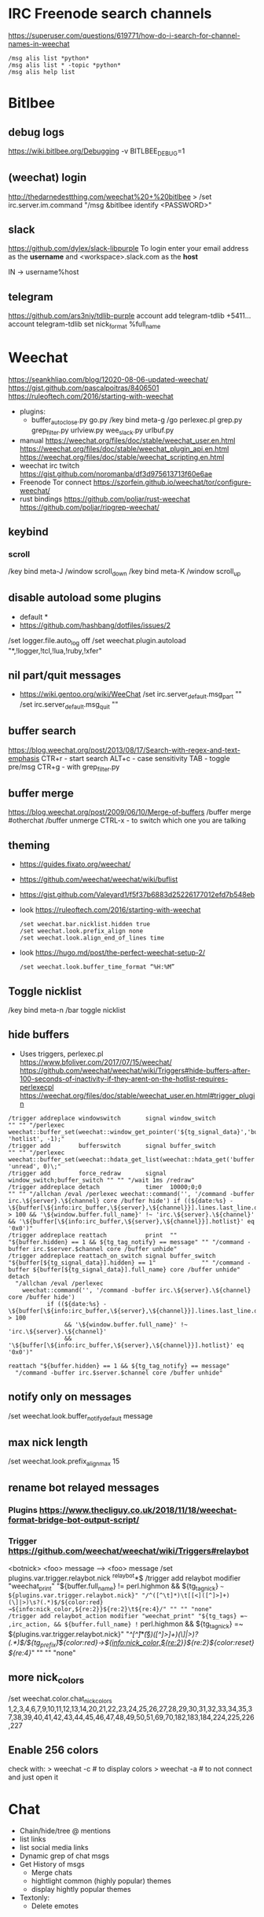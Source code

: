 * IRC Freenode search channels
  https://superuser.com/questions/619771/how-do-i-search-for-channel-names-in-weechat
  #+begin_src
  /msg alis list *python*
  /msg alis list * -topic *python*
  /msg alis help list
  #+end_src
* Bitlbee
** debug logs
https://wiki.bitlbee.org/Debugging
-v
BITLBEE_DEBUG=1
** (weechat) login
http://thedarnedestthing.com/weechat%20+%20bitlbee
> /set irc.server.im.command "/msg &bitlbee identify <PASSWORD>"
** slack
https://github.com/dylex/slack-libpurple
To login enter your email address as the *username*
and <workspace>.slack.com as the *host*

IN -> username%host

** telegram
https://github.com/ars3niy/tdlib-purple
account add telegram-tdlib +5411...
account telegram-tdlib set nick_format %full_name
* Weechat
https://seankhliao.com/blog/12020-08-06-updated-weechat/
https://gist.github.com/pascalpoitras/8406501
https://ruleoftech.com/2016/starting-with-weechat
- plugins:
  - buffer_autoclose.py
    go.py /key bind meta-g /go
    perlexec.pl
    grep.py
    grep_filter.py
    urlview.py
    wee_slack.py
    urlbuf.py
- manual
  https://weechat.org/files/doc/stable/weechat_user.en.html
  https://weechat.org/files/doc/stable/weechat_plugin_api.en.html
  https://weechat.org/files/doc/stable/weechat_scripting.en.html
- weechat irc twitch
  https://gist.github.com/noromanba/df3d975613713f60e6ae
- Freenode Tor connect
  https://szorfein.github.io/weechat/tor/configure-weechat/
- rust bindings
  https://github.com/poljar/rust-weechat
  https://github.com/poljar/ripgrep-weechat/
** keybind
*** scroll
/key bind meta-J /window scroll_down
/key bind meta-K /window scroll_up
** disable autoload some plugins
  - default *
  - https://github.com/hashbang/dotfiles/issues/2
  /set logger.file.auto_log off
  /set weechat.plugin.autoload "*,!logger,!tcl,!lua,!ruby,!xfer"
** nil part/quit messages
- https://wiki.gentoo.org/wiki/WeeChat
  /set irc.server_default.msg_part ""
  /set irc.server_default.msg_quit ""
** buffer search
  https://blog.weechat.org/post/2013/08/17/Search-with-regex-and-text-emphasis
  CTR+r - start search
  ALT+c - case sensitivity
  TAB   - toggle pre/msg
  CTR+g - with grep_filter.py
** buffer merge
  https://blog.weechat.org/post/2009/06/10/Merge-of-buffers
  /buffer merge #otherchat
  /buffer unmerge
  CTRL-x - to switch which one you are talking
** theming
- https://guides.fixato.org/weechat/
- https://github.com/weechat/weechat/wiki/buflist
- https://gist.github.com/Valeyard1/f5f37b6883d25226177012efd7b548eb
- look https://ruleoftech.com/2016/starting-with-weechat
  #+begin_src
  /set weechat.bar.nicklist.hidden true
  /set weechat.look.prefix_align none
  /set weechat.look.align_end_of_lines time
  #+end_src
- look https://hugo.md/post/the-perfect-weechat-setup-2/
  #+begin_src
  /set weechat.look.buffer_time_format “%H:%M”
  #+end_src
** Toggle nicklist
  /key bind meta-n /bar toggle nicklist
** hide buffers
- Uses triggers, perlexec.pl
  https://www.bfoliver.com/2017/07/15/weechat/
  https://github.com/weechat/weechat/wiki/Triggers#hide-buffers-after-100-seconds-of-inactivity-if-they-arent-on-the-hotlist-requires-perlexecpl
  https://weechat.org/files/doc/stable/weechat_user.en.html#trigger_plugin
#+begin_src
/trigger addreplace windowswitch       signal window_switch               "" "" "/perlexec weechat::buffer_set(weechat::window_get_pointer('${tg_signal_data}','buffer'), 'hotlist', -1);"
/trigger add        bufferswitch       signal buffer_switch               "" "" "/perlexec weechat::buffer_set(weechat::hdata_get_list(weechat::hdata_get('buffer'),'gui_buffer_last_displayed'), 'unread', 0)\;"
/trigger add        force_redraw       signal window_switch;buffer_switch "" "" "/wait 1ms /redraw"
/trigger addreplace detach             timer  10000;0;0                   "" "" "/allchan /eval /perlexec weechat::command('', '/command -buffer irc.\${server}.\${channel} core /buffer hide') if ((${date:%s} - \${buffer[\${info:irc_buffer,\${server},\${channel}}].lines.last_line.data.date}) > 100 && '\${window.buffer.full_name}' !~ 'irc.\${server}.\${channel}' && '\${buffer[\${info:irc_buffer,\${server},\${channel}}].hotlist}' eq '0x0')"
/trigger addreplace reattach           print  ""                          "${buffer.hidden} == 1 && ${tg_tag_notify} == message" "" "/command -buffer irc.$server.$channel core /buffer unhide"
/trigger addreplace reattach_on_switch signal buffer_switch               "${buffer[${tg_signal_data}].hidden} == 1"             "" "/command -buffer ${buffer[${tg_signal_data}].full_name} core /buffer unhide"
detach
  "/allchan /eval /perlexec
    weechat::command('', '/command -buffer irc.\${server}.\${channel} core /buffer hide')
           if ((${date:%s} - \${buffer[\${info:irc_buffer,\${server},\${channel}}].lines.last_line.data.date}) > 100
                && '\${window.buffer.full_name}' !~ 'irc.\${server}.\${channel}'
                && '\${buffer[\${info:irc_buffer,\${server},\${channel}}].hotlist}' eq '0x0')"

reattach "${buffer.hidden} == 1 && ${tg_tag_notify} == message"
  "/command -buffer irc.$server.$channel core /buffer unhide"
#+end_src
** notify only on messages
/set weechat.look.buffer_notify_default message
** max nick length
/set weechat.look.prefix_align_max 15
** rename bot relayed messages
*** Plugins  https://www.thecliguy.co.uk/2018/11/18/weechat-format-bridge-bot-output-script/
*** Trigger https://github.com/weechat/weechat/wiki/Triggers#relaybot
<botnick> <foo> message --> <foo> message
/set plugins.var.trigger.relaybot.nick ^relaybot*$
/trigger add relaybot modifier "weechat_print" "${buffer.full_name} != perl.highmon && ${tg_tag_nick} =~ ${plugins.var.trigger.relaybot.nick}" "/^([^\t]*)\t[[<]([^]>]+)(\]|>)\s?(.*)$/${color:red}→${info:nick_color,${re:2}}${re:2}\t${re:4}/" "" "" "none"
/trigger add relaybot_action modifier "weechat_print" "${tg_tags} =~ ,irc_action, && ${buffer.full_name} != perl.highmon && ${tg_tag_nick} =~ ${plugins.var.trigger.relaybot.nick}" "/^[^\t]*\t(\S*)\s[[<]([^]>]+)(\]|>)\s?(.*)$/${tg_prefix}\t${color:red}→${info:nick_color,${re:2}}${re:2}${color:reset} ${re:4}/" "" "" "none"
** more nick_colors
/set weechat.color.chat_nick_colors 1,2,3,4,6,7,9,10,11,12,13,14,20,21,22,23,24,25,26,27,28,29,30,31,32,33,34,35,37,38,39,40,41,42,43,44,45,46,47,48,49,50,51,69,70,182,183,184,224,225,226,227
** Enable 256 colors
check with:
> weechat -c # to display colors
> weechat -a # to not connect and just open it
* Chat
- Chain/hide/tree @ mentions
- list links
- list social media links
- Dynamic grep of chat msgs
- Get History of msgs
  - Merge chats
  - hightlight common (highly popular) themes
  - display hightly popular themes
- Textonly:
  - Delete emotes
